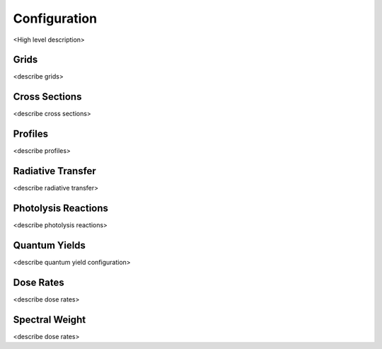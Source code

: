 .. Configuration format descriptions for TUV-x

Configuration
=============

<High level description>

.. _configuration-grid:

Grids
-----

<describe grids>


.. _configuration-cross-section:

Cross Sections
--------------

<describe cross sections>

Profiles
--------

<describe profiles>

.. _configuration-radiation:

Radiative Transfer
------------------

<describe radiative transfer>

Photolysis Reactions
--------------------

<describe photolysis reactions>

.. _configuration-quantum-yields:

Quantum Yields
--------------

<describe quantum yield configuration>

Dose Rates
----------

<describe dose rates>


.. _configuration-spectral-weights:

Spectral Weight
---------------

<describe dose rates>